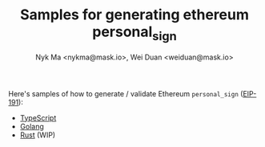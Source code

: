 #+TITLE: Samples for generating ethereum personal_sign
#+AUTHOR: Nyk Ma <nykma@mask.io>, Wei Duan <weiduan@mask.io>

Here's samples of how to generate / validate Ethereum =personal_sign= ([[https://eips.ethereum.org/EIPS/eip-191][EIP-191]]):

- [[file:typescript/src/index.ts][TypeScript]]
- [[file:go/main.go][Golang]]
- [[file:rust][Rust]] (WIP)
